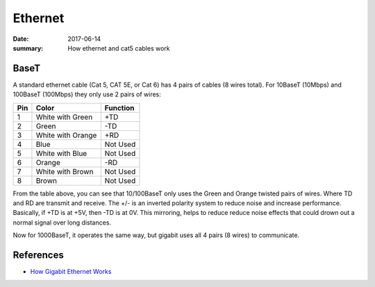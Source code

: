 Ethernet
============

:date: 2017-06-14
:summary: How ethernet and cat5 cables work

BaseT
--------

A standard ethernet cable (Cat 5, CAT 5E, or Cat 6) has 4 pairs of cables (8 wires total).
For 10BaseT (10Mbps) and 100BaseT (100Mbps) they only use 2 pairs of wires:

=== =================== ==============
Pin Color               Function
=== =================== ==============
1   White with Green    +TD
2   Green               -TD
3   White with Orange   +RD
4   Blue                Not Used
5   White with Blue     Not Used
6   Orange              -RD
7   White with Brown    Not Used
8   Brown               Not Used
=== =================== ==============

From the table above, you can see that 10/100BaseT only uses the Green and Orange twisted
pairs of wires. Where TD and RD are transmit and receive. The +/- is an inverted polarity
system to reduce noise and increase performance. Basically, if +TD is at +5V, then -TD is
at 0V. This mirroring, helps to reduce reduce noise effects that could drown out a normal
signal over long distances.

Now for 1000BaseT, it operates the same way, but gigabit uses all 4 pairs (8 wires)
to communicate.

References
------------

- `How Gigabit Ethernet Works <http://www.hardwaresecrets.com/how-gigabit-ethernet-works/>`_

